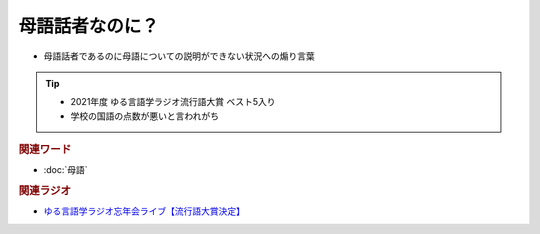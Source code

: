 母語話者なのに？
==========================================================
.. glossary::
  母語話者なのに？ : ほ

* 	母語話者であるのに母語についての説明ができない状況への煽り言葉

.. tip:: 
  * 2021年度 ゆる言語学ラジオ流行語大賞 ベスト5入り
  * 学校の国語の点数が悪いと言われがち

.. rubric:: 関連ワード
* :doc:`母語` 

.. rubric:: 関連ラジオ
* `ゆる言語学ラジオ忘年会ライブ【流行語大賞決定】`_

.. _ゆる言語学ラジオ忘年会ライブ【流行語大賞決定】: https://www.youtube.com/watch?v=poT4BzX7e_Q
